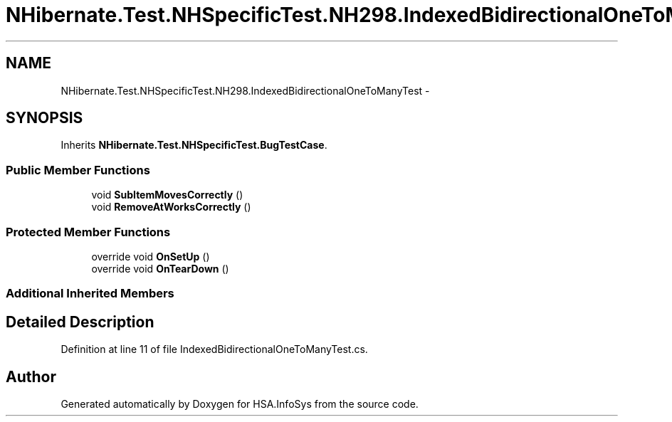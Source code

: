 .TH "NHibernate.Test.NHSpecificTest.NH298.IndexedBidirectionalOneToManyTest" 3 "Fri Jul 5 2013" "Version 1.0" "HSA.InfoSys" \" -*- nroff -*-
.ad l
.nh
.SH NAME
NHibernate.Test.NHSpecificTest.NH298.IndexedBidirectionalOneToManyTest \- 
.SH SYNOPSIS
.br
.PP
.PP
Inherits \fBNHibernate\&.Test\&.NHSpecificTest\&.BugTestCase\fP\&.
.SS "Public Member Functions"

.in +1c
.ti -1c
.RI "void \fBSubItemMovesCorrectly\fP ()"
.br
.ti -1c
.RI "void \fBRemoveAtWorksCorrectly\fP ()"
.br
.in -1c
.SS "Protected Member Functions"

.in +1c
.ti -1c
.RI "override void \fBOnSetUp\fP ()"
.br
.ti -1c
.RI "override void \fBOnTearDown\fP ()"
.br
.in -1c
.SS "Additional Inherited Members"
.SH "Detailed Description"
.PP 
Definition at line 11 of file IndexedBidirectionalOneToManyTest\&.cs\&.

.SH "Author"
.PP 
Generated automatically by Doxygen for HSA\&.InfoSys from the source code\&.

